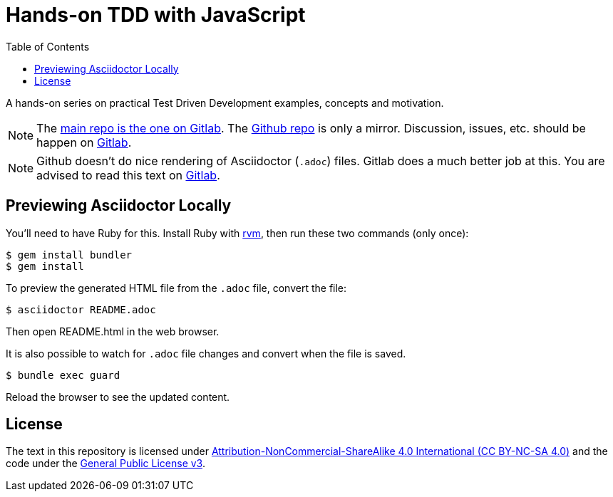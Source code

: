 = Hands-on TDD with JavaScript
:toc: left
:source-highlighter: pygments
:pygments-css: class
:icons: font
:uri_repo_gitlab: https://gitlab.com/fernandobasso/hands-on-tdd-with-javascript
:uri_repo_github: https://github.com/FernandoBasso/Hands-On-TDD-with-JavaScript

A hands-on series on practical Test Driven Development examples, concepts and motivation.

[NOTE]
====
The link:{uri_repo_gitlab}[main repo is the one on Gitlab].
The link:{uri_repo_github}[Github repo] is only a mirror.
Discussion, issues, etc. should be happen on link:{uri_repo_gitlab}[Gitlab].
====

[NOTE]
====
Github doesn't do nice rendering of Asciidoctor (`.adoc`) files.
Gitlab does a much better job at this.
You are advised to read this text on link:{uri_repo_gitlab}[Gitlab].
====

== Previewing Asciidoctor Locally

You'll need to have Ruby for this.
Install Ruby with link:https://rvm.io[rvm], then run these two commands (only once):

[source,shell-session]
----
$ gem install bundler
$ gem install
----

To preview the generated HTML file from the `.adoc` file, convert the file:

[source,shell-session]
----
$ asciidoctor README.adoc
----

Then open README.html in the web browser.

It is also possible to watch for `.adoc` file changes and convert when the file is saved.

[source,shell-session]
----
$ bundle exec guard
----

Reload the browser to see the updated content.

== License

The text in this repository is licensed under
link:https://creativecommons.org/licenses/by-nc-sa/4.0/[Attribution-NonCommercial-ShareAlike 4.0 International (CC BY-NC-SA
4.0)] and the code under the link:https://www.gnu.org/licenses/gpl-3.0.en.html[General Public License v3].

